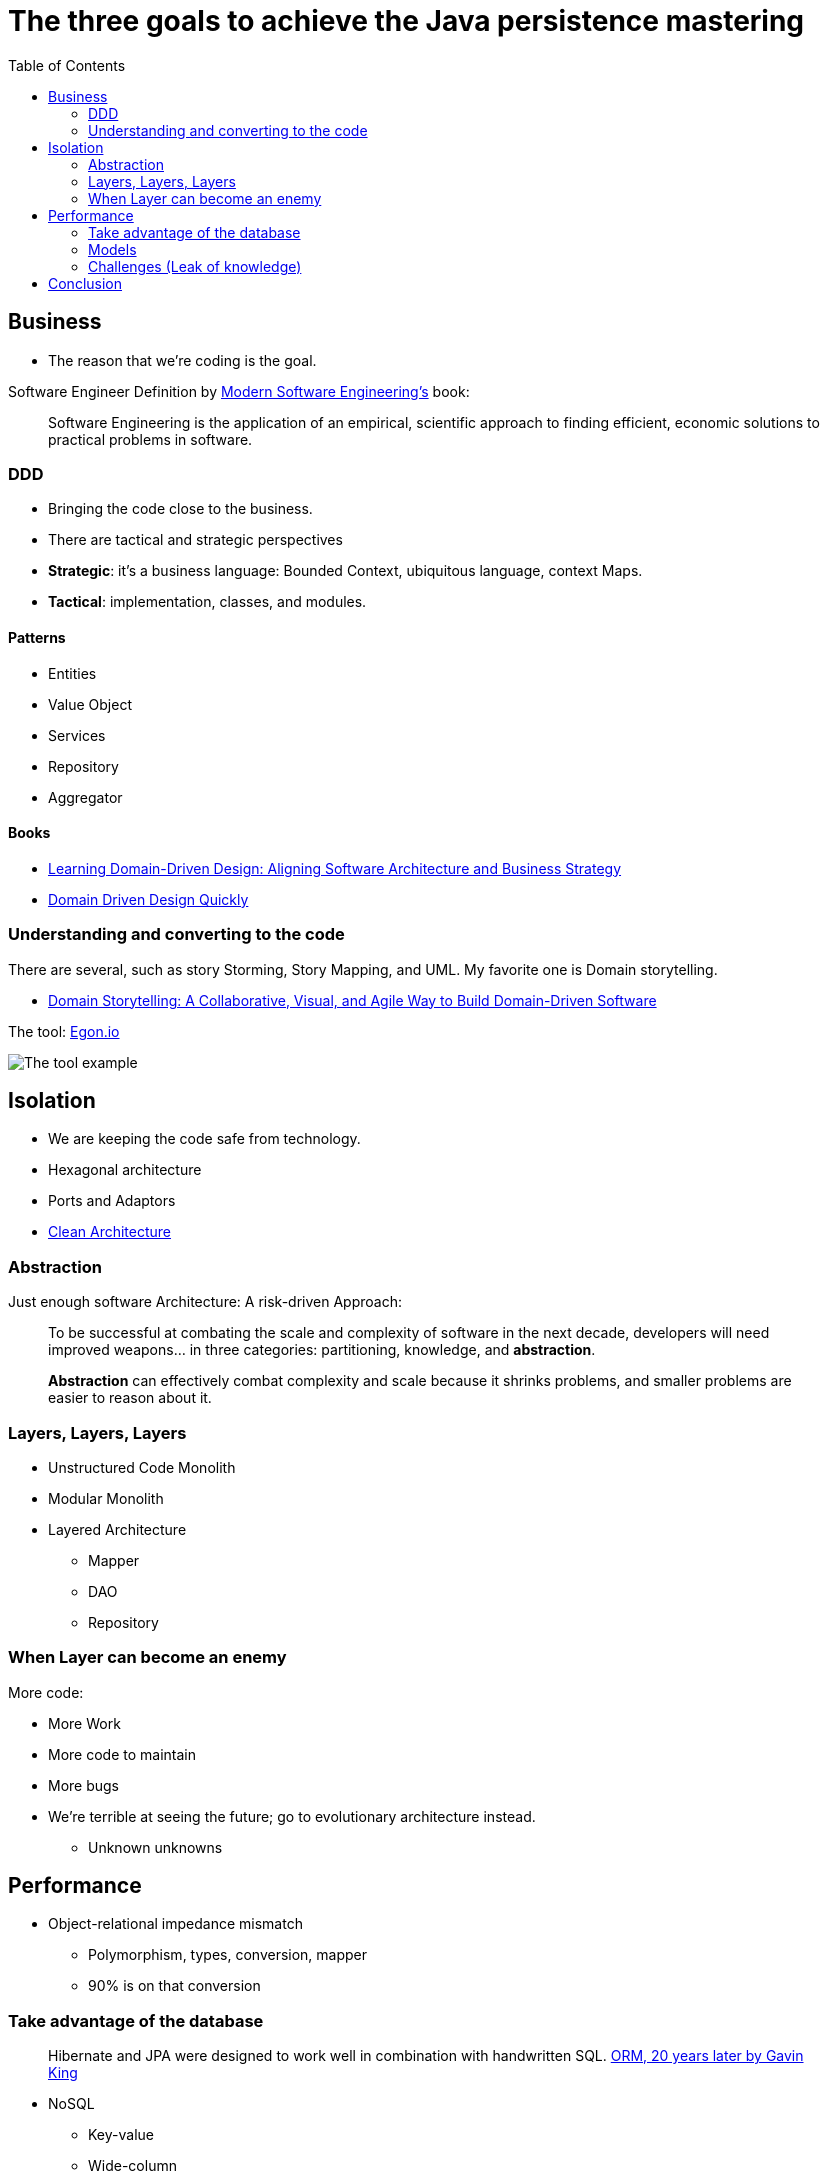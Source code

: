 = The three goals to achieve the Java persistence mastering
:toc: auto

== Business

* The reason that we're coding is the goal.

Software Engineer Definition by  https://www.amazon.com/dp/B0BLXCXT3R/[Modern Software Engineering's] book:

> Software Engineering is the application of an empirical, scientific approach to finding efficient, economic solutions to practical problems in software.

=== DDD

* Bringing the code close to the business.
* There are tactical and strategic perspectives

* *Strategic*: it's a business language: Bounded Context, ubiquitous language, context Maps.
* *Tactical*: implementation, classes, and modules.

==== Patterns

* Entities
* Value Object
* Services
* Repository
* Aggregator

==== Books

* https://www.amazon.com.br/dp/1098100131[Learning Domain-Driven Design: Aligning Software Architecture and Business Strategy]
* https://www.infoq.com/minibooks/domain-driven-design-quickly/[Domain Driven Design Quickly]

=== Understanding and converting to the code

There are several, such as story Storming, Story Mapping, and UML. My favorite one is Domain storytelling.

* https://www.amazon.com.br/dp/0137458916[Domain Storytelling: A Collaborative, Visual, and Agile Way to Build Domain-Driven Software]

The tool: https://egon.io/[Egon.io]

image::https://domainstorytelling.org/assets/images/home/metropolis-1-animated.gif[The tool example]

== Isolation

* We are keeping the code safe from technology.

* Hexagonal architecture
* Ports and Adaptors
* https://www.amazon.com/dp/0134494164[Clean Architecture]

=== Abstraction

Just enough software Architecture: A risk-driven Approach:

> To be successful at combating the scale and complexity of software in the next decade, developers will need improved weapons... in three categories: partitioning, knowledge, and *abstraction*.

> *Abstraction* can effectively combat complexity and scale because it shrinks problems, and smaller problems are easier to reason about it.

=== Layers, Layers, Layers

* Unstructured Code Monolith
* Modular Monolith
* Layered Architecture
** Mapper
** DAO
** Repository

=== When Layer can become an enemy

More code:

* More Work
* More code to maintain
* More bugs
* We're terrible at seeing the future; go to evolutionary architecture instead.
** Unknown unknowns

== Performance

* Object-relational impedance mismatch
** Polymorphism, types, conversion, mapper
** 90% is on that conversion

=== Take advantage of the database

> Hibernate and JPA were designed to work well in combination with handwritten SQL.
https://www.youtube.com/watch?v=pc6QIwx0EL0[ORM, 20 years later by Gavin King]

* NoSQL
** Key-value
** Wide-column
** Document
** Graph
** Time Series
** Even more
* SQL
* NewSQL
* CAP
** PACELC

=== Models

NoSQL Distilled: A Brief Guide to the Emerging World of Polyglot Persistence

=== Challenges (Leak of knowledge)

* Maturity Models
* Design Patterns
** Migrations
* CDC

== Conclusion

Understand the three rules and focus on simplicity.